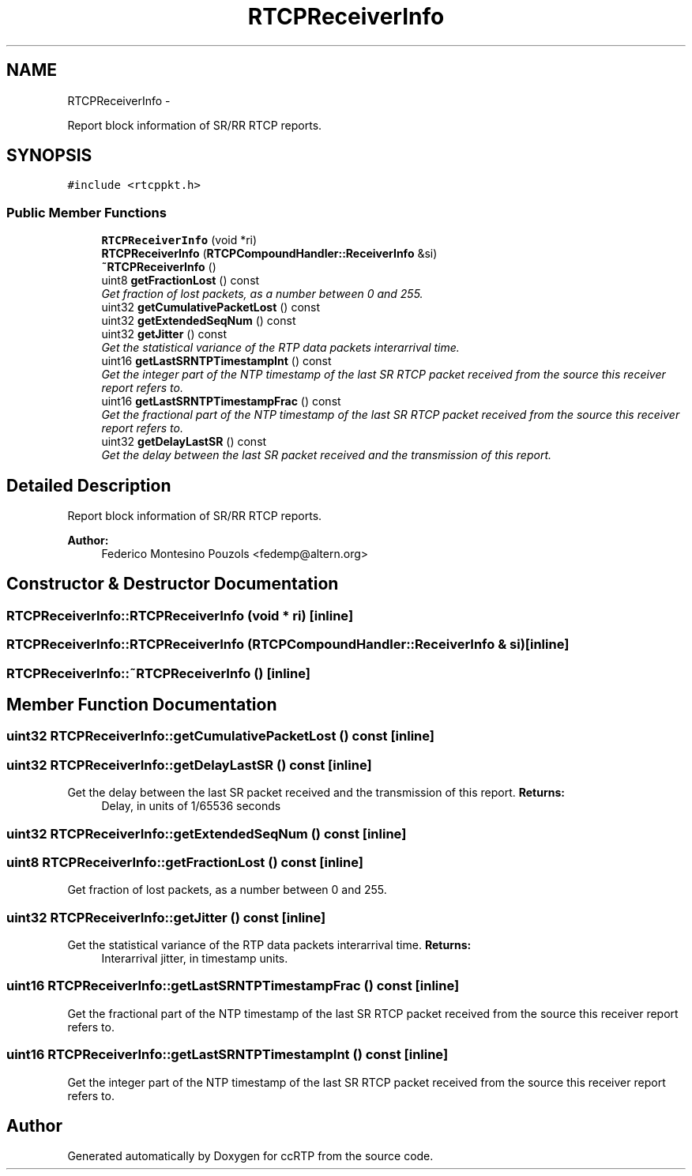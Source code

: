 .TH "RTCPReceiverInfo" 3 "21 Sep 2010" "ccRTP" \" -*- nroff -*-
.ad l
.nh
.SH NAME
RTCPReceiverInfo \- 
.PP
Report block information of SR/RR RTCP reports.  

.SH SYNOPSIS
.br
.PP
.PP
\fC#include <rtcppkt.h>\fP
.SS "Public Member Functions"

.in +1c
.ti -1c
.RI "\fBRTCPReceiverInfo\fP (void *ri)"
.br
.ti -1c
.RI "\fBRTCPReceiverInfo\fP (\fBRTCPCompoundHandler::ReceiverInfo\fP &si)"
.br
.ti -1c
.RI "\fB~RTCPReceiverInfo\fP ()"
.br
.ti -1c
.RI "uint8 \fBgetFractionLost\fP () const "
.br
.RI "\fIGet fraction of lost packets, as a number between 0 and 255. \fP"
.ti -1c
.RI "uint32 \fBgetCumulativePacketLost\fP () const "
.br
.ti -1c
.RI "uint32 \fBgetExtendedSeqNum\fP () const "
.br
.ti -1c
.RI "uint32 \fBgetJitter\fP () const "
.br
.RI "\fIGet the statistical variance of the RTP data packets interarrival time. \fP"
.ti -1c
.RI "uint16 \fBgetLastSRNTPTimestampInt\fP () const "
.br
.RI "\fIGet the integer part of the NTP timestamp of the last SR RTCP packet received from the source this receiver report refers to. \fP"
.ti -1c
.RI "uint16 \fBgetLastSRNTPTimestampFrac\fP () const "
.br
.RI "\fIGet the fractional part of the NTP timestamp of the last SR RTCP packet received from the source this receiver report refers to. \fP"
.ti -1c
.RI "uint32 \fBgetDelayLastSR\fP () const "
.br
.RI "\fIGet the delay between the last SR packet received and the transmission of this report. \fP"
.in -1c
.SH "Detailed Description"
.PP 
Report block information of SR/RR RTCP reports. 

\fBAuthor:\fP
.RS 4
Federico Montesino Pouzols <fedemp@altern.org> 
.RE
.PP

.SH "Constructor & Destructor Documentation"
.PP 
.SS "RTCPReceiverInfo::RTCPReceiverInfo (void * ri)\fC [inline]\fP"
.SS "RTCPReceiverInfo::RTCPReceiverInfo (\fBRTCPCompoundHandler::ReceiverInfo\fP & si)\fC [inline]\fP"
.SS "RTCPReceiverInfo::~RTCPReceiverInfo ()\fC [inline]\fP"
.SH "Member Function Documentation"
.PP 
.SS "uint32 RTCPReceiverInfo::getCumulativePacketLost () const\fC [inline]\fP"
.SS "uint32 RTCPReceiverInfo::getDelayLastSR () const\fC [inline]\fP"
.PP
Get the delay between the last SR packet received and the transmission of this report. \fBReturns:\fP
.RS 4
Delay, in units of 1/65536 seconds 
.RE
.PP

.SS "uint32 RTCPReceiverInfo::getExtendedSeqNum () const\fC [inline]\fP"
.SS "uint8 RTCPReceiverInfo::getFractionLost () const\fC [inline]\fP"
.PP
Get fraction of lost packets, as a number between 0 and 255. 
.SS "uint32 RTCPReceiverInfo::getJitter () const\fC [inline]\fP"
.PP
Get the statistical variance of the RTP data packets interarrival time. \fBReturns:\fP
.RS 4
Interarrival jitter, in timestamp units. 
.RE
.PP

.SS "uint16 RTCPReceiverInfo::getLastSRNTPTimestampFrac () const\fC [inline]\fP"
.PP
Get the fractional part of the NTP timestamp of the last SR RTCP packet received from the source this receiver report refers to. 
.SS "uint16 RTCPReceiverInfo::getLastSRNTPTimestampInt () const\fC [inline]\fP"
.PP
Get the integer part of the NTP timestamp of the last SR RTCP packet received from the source this receiver report refers to. 

.SH "Author"
.PP 
Generated automatically by Doxygen for ccRTP from the source code.

